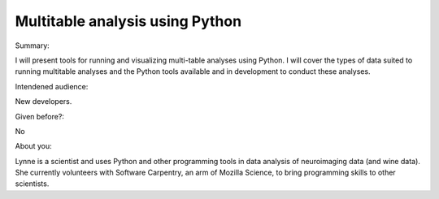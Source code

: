 Multitable analysis using Python
----------

Summary:

I will present tools for running and visualizing multi-table analyses using Python. I will cover the types of data suited to running multitable analyses and the Python tools available and in development to conduct these analyses. 


Intendened audience:

New developers.

Given before?:

No

About you:

Lynne is a scientist and uses Python and other programming tools in data analysis of neuroimaging data (and wine data). She currently volunteers with Software Carpentry, an arm of Mozilla Science, to bring programming skills to other scientists. 
